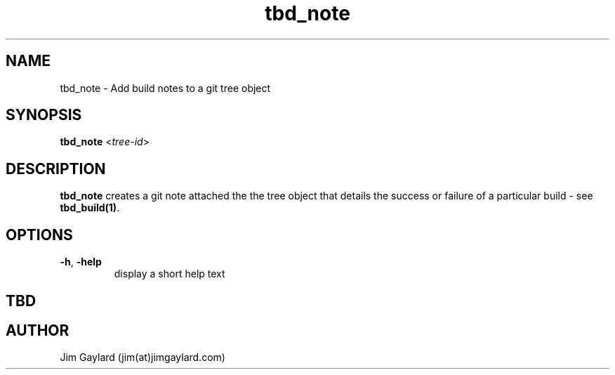 .TH tbd_note 1  "January 15, 2015" "version 0.1" "Tooling & Build Daemon"
.SH NAME
tbd_note \- Add build notes to a git tree object
.SH SYNOPSIS
.TP
\fBtbd_note\fR <\fItree-id\fR>

.SH DESCRIPTION
.B tbd_note
creates a git note attached the the tree object that details the success or failure of a particular build - see \fBtbd_build(1)\fR.
.SH OPTIONS
.TP
.BR \-h ", " \-help
display a short help text
.SH "TBD"
.PP Part of the \fBtbd\fR(1) suite
.SH AUTHOR
Jim Gaylard (jim(at)jimgaylard.com)
